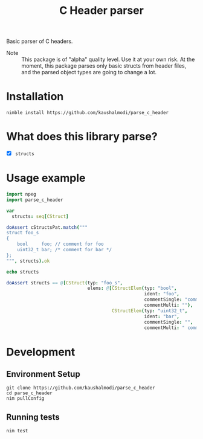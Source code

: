 #+title: C Header parser

[[https://github.com/kaushalmodi/parse_c_header/actions/workflows/test.yml][https://github.com/kaushalmodi/parse_c_header/actions/workflows/test.yml/badge.svg]]

Basic parser of C headers.

- Note :: This package is of "alpha" quality level. Use it at your own
  risk. At the moment, this package parses only basic structs from
  header files, and the parsed object types are going to change a lot.

* Installation
#+begin_src shell
nimble install https://github.com/kaushalmodi/parse_c_header
#+end_src
* What does this library parse?
- [X] ~structs~
* Usage example
#+begin_src nim
import npeg
import parse_c_header

var
  structs: seq[CStruct]

doAssert cStructsPat.match("""
struct foo_s
{
    bool     foo; // comment for foo
    uint32_t bar; /* comment for bar */
};
""", structs).ok

echo structs

doAssert structs == @[CStruct(typ: "foo_s",
                              elems: @[CStructElem(typ: "bool",
                                                   ident: "foo",
                                                   commentSingle: "comment for foo",
                                                   commentMulti: ""),
                                       CStructElem(typ: "uint32_t",
                                                   ident: "bar",
                                                   commentSingle: "",
                                                   commentMulti: " comment for bar ")])]
#+end_src
* Development
** Environment Setup
#+begin_src shell
git clone https://github.com/kaushalmodi/parse_c_header
cd parse_c_header
nim pullConfig
#+end_src
** Running tests
#+begin_src shell
nim test
#+end_src
